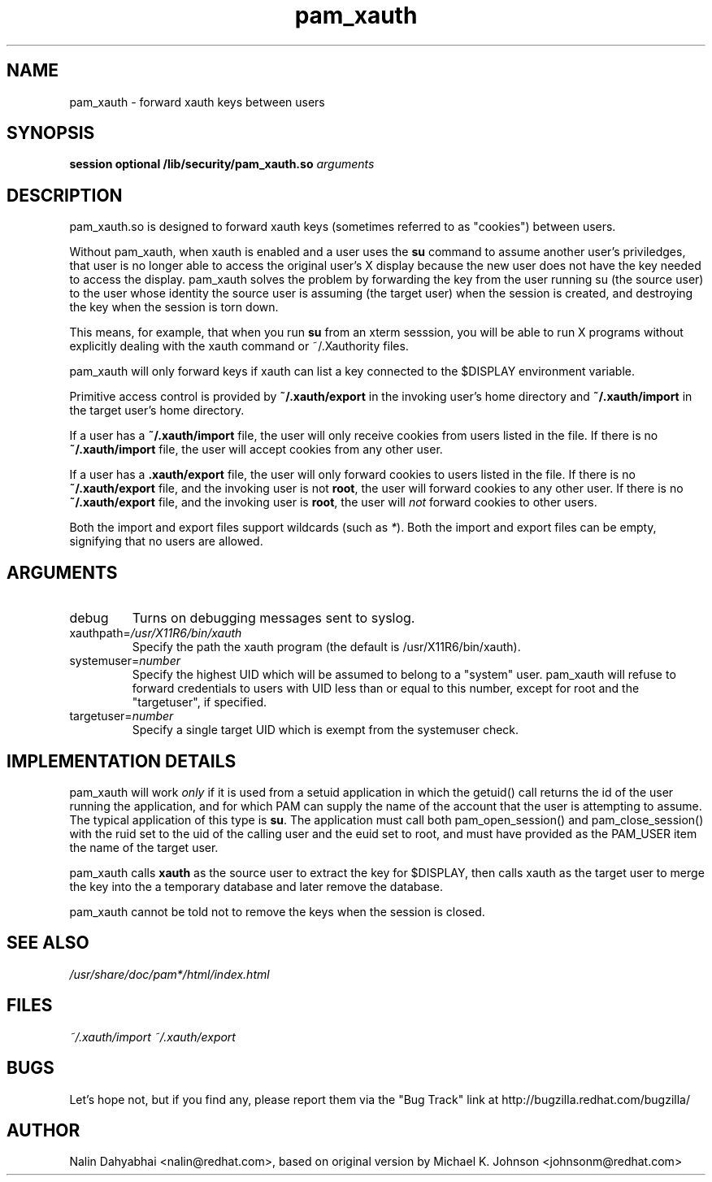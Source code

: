 .\" Copyright 2001,2003 Red Hat, Inc.
.\" Written by Nalin Dahyabhai <nalin@redhat.com>, based on the original
.\" version by Michael K. Johnson
.TH pam_xauth 8 2003/7/24 "Red Hat Linux" "System Administrator's Manual"
.SH NAME
pam_xauth \- forward xauth keys between users
.SH SYNOPSIS
.B session optional /lib/security/pam_xauth.so \fIarguments\fP
.SH DESCRIPTION
pam_xauth.so is designed to forward xauth keys (sometimes referred
to as "cookies") between users.

Without pam_xauth, when xauth is enabled and a user uses the \fBsu\fP command
to assume another user's priviledges, that user is no longer able to access
the original user's X display because the new user does not have the key
needed to access the display.  pam_xauth solves the problem by forwarding the
key from the user running su (the source user) to the user whose
identity the source user is assuming (the target user) when the session
is created, and destroying the key when the session is torn down.

This means, for example, that when you run \fBsu\fP from an xterm sesssion,
you will be able to run X programs without explicitly dealing with the
xauth command or ~/.Xauthority files.

pam_xauth will only forward keys if xauth can list a key connected
to the $DISPLAY environment variable.

Primitive access control is provided by \fB~/.xauth/export\fP in the invoking
user's home directory and \fB~/.xauth/import\fP in the target user's home
directory.

If a user has a \fB~/.xauth/import\fP file, the user will only receive cookies
from users listed in the file.  If there is no \fB~/.xauth/import\fP file,
the user will accept cookies from any other user.

If a user has a \fB.xauth/export\fP file, the user will only forward cookies
to users listed in the file.  If there is no \fB~/.xauth/export\fP file, and
the invoking user is not \fBroot\fP, the user will forward cookies to
any other user.  If there is no \fB~/.xauth/export\fP file, and the invoking
user is \fBroot\fP, the user will \fInot\fP forward cookies to other users.

Both the import and export files support wildcards (such as \fI*\fP).  Both
the import and export files can be empty, signifying that no users are allowed.

.SH ARGUMENTS
.IP debug
Turns on debugging messages sent to syslog.
.IP xauthpath=\fI/usr/X11R6/bin/xauth\fP
Specify the path the xauth program (the default is /usr/X11R6/bin/xauth).
.IP systemuser=\fInumber\fP
Specify the highest UID which will be assumed to belong to a "system" user.
pam_xauth will refuse to forward credentials to users with UID less than or
equal to this number, except for root and the "targetuser", if specified.
.IP targetuser=\fInumber\fP
Specify a single target UID which is exempt from the systemuser check.
.SH "IMPLEMENTATION DETAILS"
pam_xauth will work \fIonly\fP if it is used from a setuid application
in which the getuid() call returns the id of the user running the
application, and for which PAM can supply the name of the account that
the user is attempting to assume.  The typical application of this
type is \fBsu\fP.  The application must call both pam_open_session() and
pam_close_session() with the ruid set to the uid of the calling user
and the euid set to root, and must have provided as the PAM_USER item
the name of the target user.

pam_xauth calls \fBxauth\fP as the source user to extract the key for
$DISPLAY, then calls xauth as the target user to merge the key
into the a temporary database and later remove the database.

pam_xauth cannot be told not to remove the keys when the session
is closed.
.SH "SEE ALSO"
\fI/usr/share/doc/pam*/html/index.html\fP
.SH FILES
\fI~/.xauth/import\fP
\fI~/.xauth/export\fP
.SH BUGS
Let's hope not, but if you find any, please report them via the "Bug Track"
link at http://bugzilla.redhat.com/bugzilla/
.SH AUTHOR
Nalin Dahyabhai <nalin@redhat.com>, based on original version by
Michael K. Johnson <johnsonm@redhat.com>
